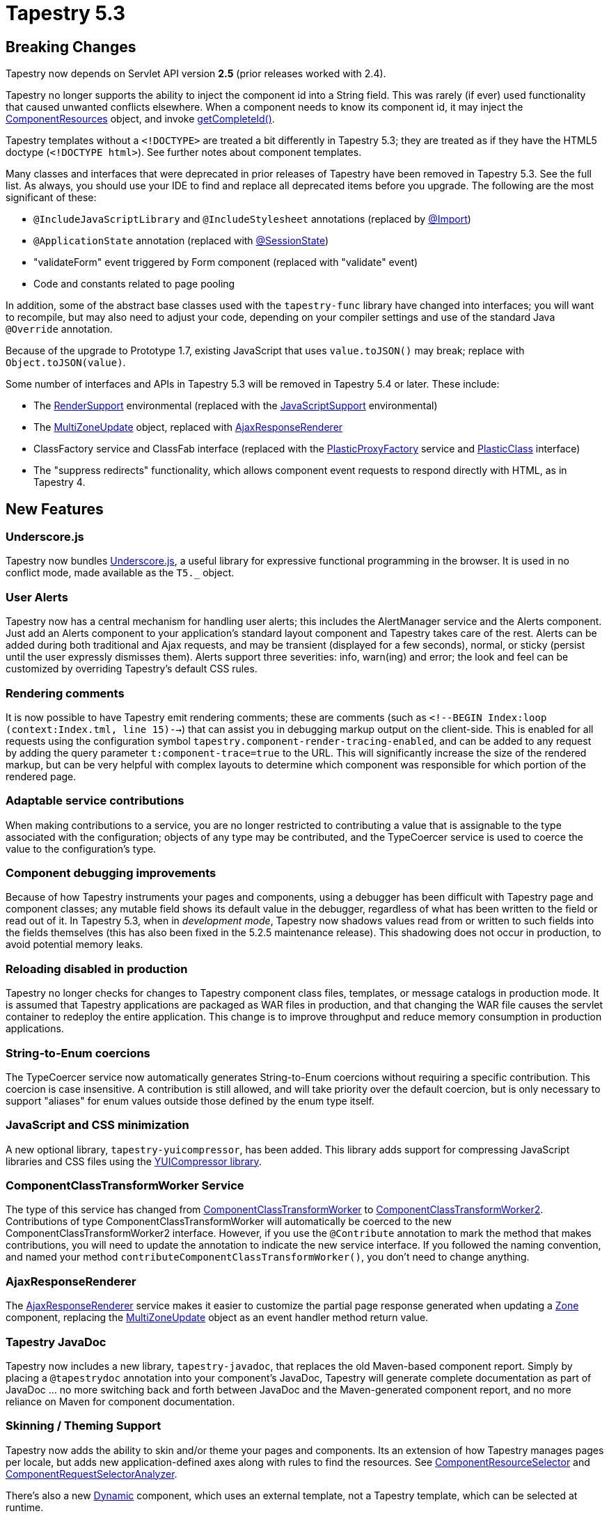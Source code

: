 = Tapestry 5.3

== Breaking Changes
Tapestry now depends on Servlet API version *2.5* (prior releases worked with 2.4).

Tapestry no longer supports the ability to inject the component id into a String field. This was rarely (if ever) used functionality that caused unwanted conflicts elsewhere.
When a component needs to know its component id, it may inject the http://tapestry.apache.org/5.3/apidocs/org/apache/tapestry5/ComponentResources.html[ComponentResources] object, and invoke https://tapestry.apache.org/5.3/apidocs/org/apache/tapestry5/ComponentResourcesCommon.html#getCompleteId()[getCompleteId()].

Tapestry templates without a `<!DOCTYPE>` are treated a bit differently in Tapestry 5.3; they are treated as if they have the HTML5 doctype (`<!DOCTYPE html>`).
See further notes about component templates.

Many classes and interfaces that were deprecated in prior releases of Tapestry have been removed in Tapestry 5.3. See the full list.
As always, you should use your IDE to find and replace all deprecated items before you upgrade. The following are the most significant of these:

* `@IncludeJavaScriptLibrary` and `@IncludeStylesheet` annotations (replaced by http://tapestry.apache.org/5.3/apidocs/org/apache/tapestry5/annotations/Import.html[@Import])
* `@ApplicationState` annotation (replaced with http://tapestry.apache.org/5.3/apidocs/org/apache/tapestry5/annotations/SessionState.html[@SessionState])
* "validateForm" event triggered by Form component (replaced with "validate" event)
* Code and constants related to page pooling

In addition, some of the abstract base classes used with the `tapestry-func` library have changed into interfaces; you will want to recompile, but may also need to adjust your code, depending on your compiler settings and use of the standard Java `@Override` annotation.

Because of the upgrade to Prototype 1.7, existing JavaScript that uses `value.toJSON()` may break; replace with `Object.toJSON(value)`.

Some number of interfaces and APIs in Tapestry 5.3 will be removed in Tapestry 5.4 or later. These include:

* The http://tapestry.apache.org/5.2/apidocs/org/apache/tapestry5/RenderSupport.html[RenderSupport] environmental (replaced with the http://tapestry.apache.org/5.3/apidocs/org/apache/tapestry5/services/javascript/JavaScriptSupport.html[JavaScriptSupport] environmental)

* The http://tapestry.apache.org/5.2/apidocs/org/apache/tapestry5/ajax/MultiZoneUpdate.html[MultiZoneUpdate] object, replaced with http://tapestry.apache.org/5.3/apidocs/org/apache/tapestry5/services/ajax/AjaxResponseRenderer.html[AjaxResponseRenderer]

* ClassFactory service and ClassFab interface (replaced with the http://tapestry.apache.org/5.3/apidocs/org/apache/tapestry5/ioc/services/PlasticProxyFactory.html[PlasticProxyFactory] service and http://tapestry.apache.org/5.3/apidocs/org/apache/tapestry5/plastic/PlasticClass.html[PlasticClass] interface)

* The "suppress redirects" functionality, which allows component event requests to respond directly with HTML, as in Tapestry 4.

== New Features

=== Underscore.js
Tapestry now bundles http://underscorejs.org/[Underscore.js], a useful library for expressive functional programming in the browser.
It is used in no conflict mode, made available as the `T5._` object.

=== User Alerts
Tapestry now has a central mechanism for handling user alerts; this includes the AlertManager service and the Alerts component.
Just add an Alerts component to your application's standard layout component and Tapestry takes care of the rest.
Alerts can be added during both traditional and Ajax requests, and may be transient (displayed for a few seconds), normal, or sticky (persist until the user expressly dismisses them).
Alerts support three severities: info, warn(ing) and error; the look and feel can be customized by overriding Tapestry's default CSS rules.

=== Rendering comments
It is now possible to have Tapestry emit rendering comments; these are comments (such as `<!--BEGIN Index:loop (context:Index.tml, line 15)-->`) that can assist you in debugging markup output on the client-side.
This is enabled for all requests using the configuration symbol `tapestry.component-render-tracing-enabled`, and can be added to any request by adding the query parameter `t:component-trace=true` to the URL.
This will significantly increase the size of the rendered markup, but can be very helpful with complex layouts to determine which component was responsible for which portion of the rendered page.

=== Adaptable service contributions
When making contributions to a service, you are no longer restricted to contributing a value that is assignable to the type associated with the configuration; objects of any type may be contributed, and the TypeCoercer service is used to coerce the value to the configuration's type.

=== Component debugging improvements
Because of how Tapestry instruments your pages and components, using a debugger has been difficult with Tapestry page and component classes; any mutable field shows its default value in the debugger, regardless of what has been written to the field or read out of it.
In Tapestry 5.3, when in _development mode_, Tapestry now shadows values read from or written to such fields into the fields themselves (this has also been fixed in the 5.2.5 maintenance release).
This shadowing does not occur in production, to avoid potential memory leaks.

=== Reloading disabled in production
Tapestry no longer checks for changes to Tapestry component class files, templates, or message catalogs in production mode.
It is assumed that Tapestry applications are packaged as WAR files in production, and that changing the WAR file causes the servlet container to redeploy the entire application.
This change is to improve throughput and reduce memory consumption in production applications.

=== String-to-Enum coercions
The TypeCoercer service now automatically generates String-to-Enum coercions without requiring a specific contribution.
This coercion is case insensitive. A contribution is still allowed, and will take priority over the default coercion, but is only necessary to support "aliases" for enum values outside those defined by the enum type itself.

=== JavaScript and CSS minimization
A new optional library, `tapestry-yuicompressor`, has been added. This library adds support for compressing JavaScript libraries and CSS files using the http://developer.yahoo.com/yui/compressor/[YUICompressor library].

=== ComponentClassTransformWorker Service
The type of this service has changed from http://tapestry.apache.org/5.2/apidocs/org/apache/tapestry5/services/ComponentClassTransformWorker.html[ComponentClassTransformWorker] to http://tapestry.apache.org/5.3/apidocs/org/apache/tapestry5/services/transform/ComponentClassTransformWorker2.html[ComponentClassTransformWorker2].
Contributions of type ComponentClassTransformWorker will automatically be coerced to the new ComponentClassTransformWorker2 interface.
However, if you use the `@Contribute` annotation to mark the method that makes contributions, you will need to update the annotation to indicate the new service interface.
If you followed the naming convention, and named your method `contributeComponentClassTransformWorker()`, you don't need to change anything.

=== AjaxResponseRenderer
The http://tapestry.apache.org/5.3/apidocs/org/apache/tapestry5/services/ajax/AjaxResponseRenderer.html[AjaxResponseRenderer] service makes it easier to customize the partial page response generated when updating a http://tapestry.apache.org/5.3/apidocs/org/apache/tapestry5/corelib/components/Zone.html[Zone] component, replacing the http://tapestry.apache.org/5.2/apidocs/org/apache/tapestry5/ajax/MultiZoneUpdate.html[MultiZoneUpdate] object as an event handler method return value.

=== Tapestry JavaDoc
Tapestry now includes a new library, `tapestry-javadoc`, that replaces the old Maven-based component report. Simply by placing a `@tapestrydoc` annotation into your component's JavaDoc, Tapestry will generate complete documentation as part of JavaDoc ... no more switching back and forth between JavaDoc and the Maven-generated component report, and no more reliance on Maven for component documentation.

=== Skinning / Theming Support
Tapestry now adds the ability to skin and/or theme your pages and components. Its an extension of how Tapestry manages pages per locale, but adds new application-defined axes along with rules to find the resources. See http://tapestry.apache.org/5.3/apidocs/org/apache/tapestry5/services/pageload/ComponentResourceSelector.html[ComponentResourceSelector] and http://tapestry.apache.org/5.3/apidocs/org/apache/tapestry5/services/pageload/ComponentRequestSelectorAnalyzer.html[ComponentRequestSelectorAnalyzer].

There's also a new http://tapestry.apache.org/5.3/apidocs/org/apache/tapestry5/corelib/components/Dynamic.html[Dynamic] component, which uses an external template, not a Tapestry template, which can be selected at runtime.

=== Tree Component
Tapestry finally has a proper http://tapestry.apache.org/5.3/apidocs/org/apache/tapestry5/corelib/components/Tree.html[Tree] component for navigating hierarchical data.
It's efficient and Ajax-enabled, and fully customizable.

=== Form Cancelled Event
Form components now recognize when the client-side form was cancelled.
A new "cancelled" event is triggered early in the submission process, which allows the page to bypass all property updates and input validations, when desired.

=== Implicit OrderedConfiguration Constraints
When using http://tapestry.apache.org/5.3/apidocs/org/apache/tapestry5/ioc/OrderedConfiguration.html[OrderedConfiguration.add()] with no constraints, Tapestry will now implicitly order the added element after the previously added element, within the same method.
In prior releases, such elements were added with no constraints.
This makes it easier to contribute a group of related items with an implicit ordering.

=== New Component Class Validations
Tapestry includes new validations of component classes to help cut down on many common errors; Tapestry now checks that component ids referenced by an event handler method (the From__component_id__ part of the method name) actually matches a component defined in the template ... this quickly identifies typos in method names.
This check can be disabled with a configuration symbol, as existing 5.2 apps may have such errors and still operate (that is, they may have dead event handler methods that will never be invoked).

=== Application Folder
Tapestry can now be configured to execute inside a folder, which can be useful when running Tapestry inside a web application that contains other servlets or filters, as a way to prevent conflicts.

=== Improved Quickstart Archetype
The Maven quickstart archetype has been brought up to date, and now demonstrates several new bits of common useful functionality. It also generates support for http://gradle.org/[Gradle] as the build tool.

=== Whitelisted Pages
The new http://tapestry.apache.org/5.3/apidocs/org/apache/tapestry5/annotations/WhitelistAccessOnly.html[@WhitelistAccessOnly] annotation marks a page as accessible only from white-listed clients; the rules for the whitelist are http://tapestry.apache.org/5.3/apidocs/org/apache/tapestry5/services/security/ClientWhitelist.html[extensible].
The default rule is that only access from localhost is on the white-list.
Use this annotation on pages that may expose sensitive data, such as built-in application dashboards and the like.

=== Page Catalog
Tapestry applications now include a built-in `PageCatalog` page, which lists all the loaded pages of the application, with details about construction time and number of components.
The page requires whitelist access (see above comment), and some functionality is only available in development mode. PageCatalog can be used to load all pages of your application, which is useful to quickly spot problems in your pages ... especially useful when upgrading from a prior release of Tapestry.

=== Client-Side JavaScript Logging
The integrated Blackbird client-side console has been removed.
In its place are the floating console messages combined with logging to the Firebug or WebKit console.
Tapestry no longer captures JavaScript initialization exceptions, so that they may be properly reported to the native console.
These changes should make debugging client-side JavaScript much easier.

In addition, Tapestry will now display a pop-up window containing the full exception report for a server-side error that occurs during an Ajax request, which makes debugging server-side problems that occur as part of an Ajax request _significantly_ easier.
Note that this logic is tied to performing a http://tapestry.apache.org/5.3/apidocs/org/apache/tapestry5/corelib/components/Zone.html[Zone] update.

